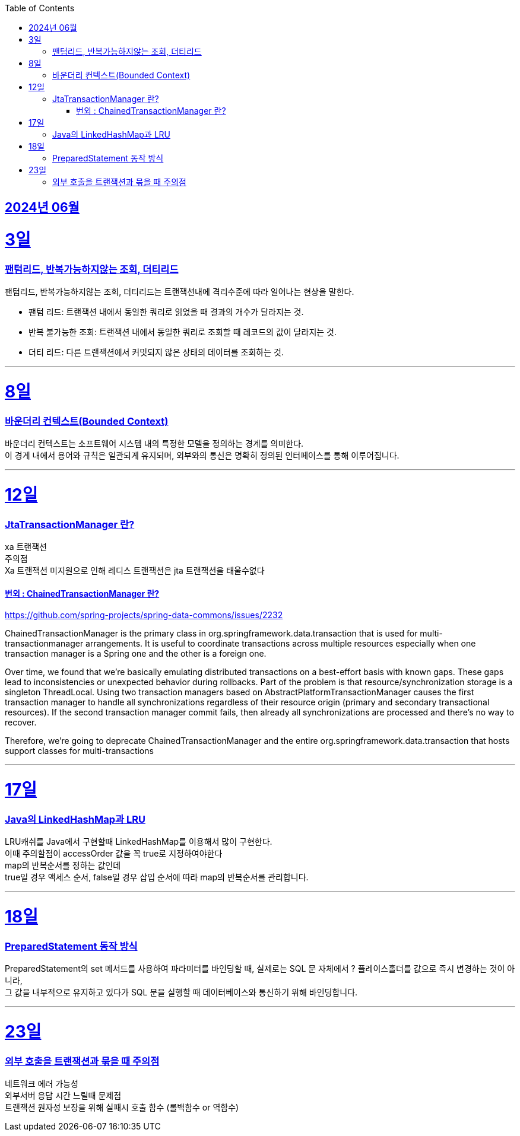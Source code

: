 // Metadata:
:description: Week I Learnt
:keywords: study, til, lwil
// Settings:
:doctype: book
:toc: left
:toclevels: 4
:sectlinks:
:icons: font
:hardbreaks:


[[section-202406]]
== 2024년 06월


[[section-202406-3일]]
3일
===
### 팬텀리드, 반복가능하지않는 조회, 더티리드

팬텀리드, 반복가능하지않는 조회, 더티리드는 트랜잭션내에 격리수준에 따라 일어나는 현상을 말한다.

- 팬텀 리드: 트랜잭션 내에서 동일한 쿼리로 읽었을 때 결과의 개수가 달라지는 것.
- 반복 불가능한 조회: 트랜잭션 내에서 동일한 쿼리로 조회할 때 레코드의 값이 달라지는 것.
- 더티 리드: 다른 트랜잭션에서 커밋되지 않은 상태의 데이터를 조회하는 것.

---
[[section-202406-8일]]
8일
===
### 바운더리 컨텍스트(Bounded Context)

바운더리 컨텍스트는 소프트웨어 시스템 내의 특정한 모델을 정의하는 경계를 의미한다. 
이 경계 내에서 용어와 규칙은 일관되게 유지되며, 외부와의 통신은 명확히 정의된 인터페이스를 통해 이루어집니다.

---

[[section-202406-12일]]
12일
===
### JtaTransactionManager 란?

xa 트랜잭션
주의점
Xa 트랜잭션 미지원으로 인해 레디스 트랜잭션은 jta 트랜잭션을 태울수없다

#### 번외 : ChainedTransactionManager 란?

https://github.com/spring-projects/spring-data-commons/issues/2232

ChainedTransactionManager is the primary class in org.springframework.data.transaction that is used for multi-transactionmanager arrangements. It is useful to coordinate transactions across multiple resources especially when one transaction manager is a Spring one and the other is a foreign one.

Over time, we found that we're basically emulating distributed transactions on a best-effort basis with known gaps. These gaps lead to inconsistencies or unexpected behavior during rollbacks. Part of the problem is that resource/synchronization storage is a singleton ThreadLocal. Using two transaction managers based on AbstractPlatformTransactionManager causes the first transaction manager to handle all synchronizations regardless of their resource origin (primary and secondary transactional resources). If the second transaction manager commit fails, then already all synchronizations are processed and there's no way to recover.

Therefore, we're going to deprecate ChainedTransactionManager and the entire org.springframework.data.transaction that hosts support classes for multi-transactions

---

[[section-202406-17일]]
17일
===
### Java의 LinkedHashMap과 LRU

LRU캐쉬를 Java에서 구현할때 LinkedHashMap를 이용해서 많이 구현한다.
이때 주의할점이 accessOrder 값을 꼭 true로 지정하여야한다
map의 반복순서를 정하는 값인데
true일 경우 액세스 순서, false일 경우 삽입 순서에 따라 map의 반복순서를 관리합니다.

---

[[section-202406-18일]]
18일
===
### PreparedStatement 동작 방식

PreparedStatement의 set 메서드를 사용하여 파라미터를 바인딩할 때, 실제로는 SQL 문 자체에서 ? 플레이스홀더를 값으로 즉시 변경하는 것이 아니라, 
그 값을 내부적으로 유지하고 있다가 SQL 문을 실행할 때 데이터베이스와 통신하기 위해 바인딩합니다.

---

[[section-202406-23일]]
23일
===
### 외부 호출을 트랜잭션과 묶을 때 주의점
네트워크 에러 가능성
외부서버 응답 시간 느릴때 문제점
트랜잭션 원자성 보장을 위해 실패시 호출 함수 (롤백함수 or 역함수)






